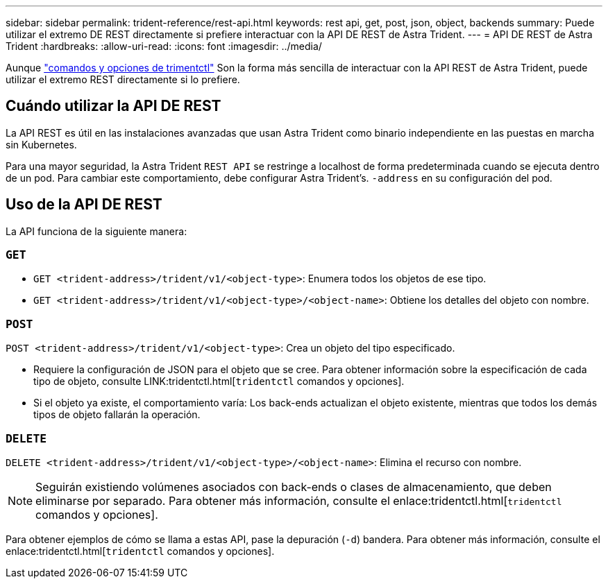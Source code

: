 ---
sidebar: sidebar 
permalink: trident-reference/rest-api.html 
keywords: rest api, get, post, json, object, backends 
summary: Puede utilizar el extremo DE REST directamente si prefiere interactuar con la API DE REST de Astra Trident. 
---
= API DE REST de Astra Trident
:hardbreaks:
:allow-uri-read: 
:icons: font
:imagesdir: ../media/


[role="lead"]
Aunque link:tridentctl.html["comandos y opciones de trimentctl"] Son la forma más sencilla de interactuar con la API REST de Astra Trident, puede utilizar el extremo REST directamente si lo prefiere.



== Cuándo utilizar la API DE REST

La API REST es útil en las instalaciones avanzadas que usan Astra Trident como binario independiente en las puestas en marcha sin Kubernetes.

Para una mayor seguridad, la Astra Trident `REST API` se restringe a localhost de forma predeterminada cuando se ejecuta dentro de un pod. Para cambiar este comportamiento, debe configurar Astra Trident's. `-address` en su configuración del pod.



== Uso de la API DE REST

La API funciona de la siguiente manera:



=== `GET`

* `GET <trident-address>/trident/v1/<object-type>`: Enumera todos los objetos de ese tipo.
* `GET <trident-address>/trident/v1/<object-type>/<object-name>`: Obtiene los detalles del objeto con nombre.




=== `POST`

`POST <trident-address>/trident/v1/<object-type>`: Crea un objeto del tipo especificado.

* Requiere la configuración de JSON para el objeto que se cree. Para obtener información sobre la especificación de cada tipo de objeto, consulte LINK:tridentctl.html[`tridentctl` comandos y opciones].
* Si el objeto ya existe, el comportamiento varía: Los back-ends actualizan el objeto existente, mientras que todos los demás tipos de objeto fallarán la operación.




=== `DELETE`

`DELETE <trident-address>/trident/v1/<object-type>/<object-name>`: Elimina el recurso con nombre.


NOTE: Seguirán existiendo volúmenes asociados con back-ends o clases de almacenamiento, que deben eliminarse por separado. Para obtener más información, consulte el enlace:tridentctl.html[`tridentctl` comandos y opciones].

Para obtener ejemplos de cómo se llama a estas API, pase la depuración (`-d`) bandera. Para obtener más información, consulte el enlace:tridentctl.html[`tridentctl` comandos y opciones].
